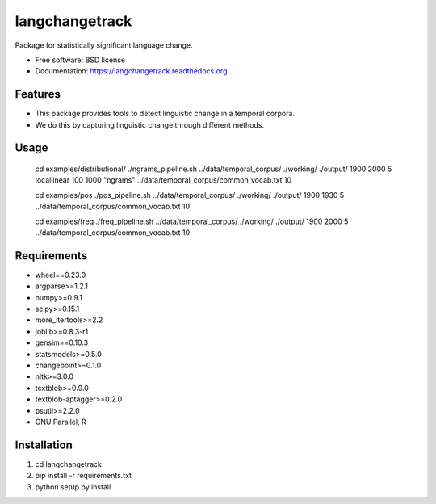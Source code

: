 ===============================
langchangetrack
===============================

.. image:: https://badge.fury.io/py/langchangetrack.png
    :target: http://badge.fury.io/py/langchangetrack

.. image:: https://travis-ci.org/viveksck/langchangetrack.png?branch=master
        :target: https://travis-ci.org/viveksck/langchangetrack

.. image:: https://pypip.in/d/langchangetrack/badge.png
        :target: https://pypi.python.org/pypi/langchangetrack


Package for statistically significant language change.

* Free software: BSD license
* Documentation: https://langchangetrack.readthedocs.org.

Features
--------

* This package provides tools to detect linguistic change in a temporal corpora. 
* We do this by capturing linguistic change through different methods. 

Usage
------

    cd examples/distributional/
    ./ngrams_pipeline.sh ../data/temporal_corpus/ ./working/ ./output/ 1900 2000 5 locallinear 100 1000 "ngrams" ../data/temporal_corpus/common_vocab.txt 10

    cd examples/pos
    ./pos_pipeline.sh ../data/temporal_corpus/ ./working/ ./output/ 1900 1930 5 ../data/temporal_corpus/common_vocab.txt 10

    cd examples/freq
    ./freq_pipeline.sh ../data/temporal_corpus/ ./working/ ./output/ 1900 2000 5 ../data/temporal_corpus/common_vocab.txt 10

Requirements
------------
* wheel==0.23.0
* argparse>=1.2.1
* numpy>=0.9.1
* scipy>=0.15.1
* more_itertools>=2.2
* joblib>=0.8.3-r1
* gensim==0.10.3
* statsmodels>=0.5.0
* changepoint>=0.1.0
* nltk>=3.0.0
* textblob>=0.9.0
* textblob-aptagger>=0.2.0
* psutil>=2.2.0

* GNU Parallel, R



Installation
------------
#. cd langchangetrack
#. pip install -r requirements.txt 
#. python setup.py install

